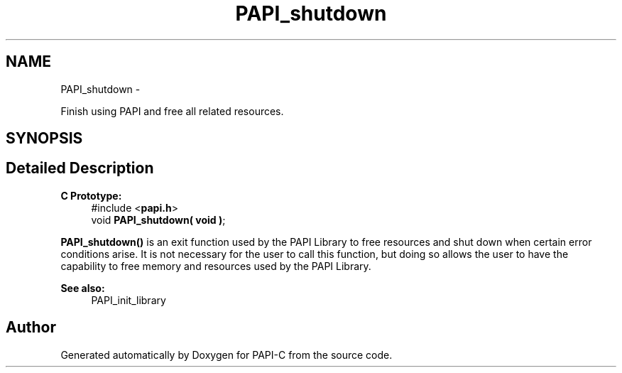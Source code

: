 .TH "PAPI_shutdown" 3 "Fri Nov 4 2011" "Version 4.2.0.1" "PAPI-C" \" -*- nroff -*-
.ad l
.nh
.SH NAME
PAPI_shutdown \- 
.PP
Finish using PAPI and free all related resources.  

.SH SYNOPSIS
.br
.PP
.SH "Detailed Description"
.PP 
\fBC Prototype:\fP
.RS 4
#include <\fBpapi.h\fP> 
.br
 void \fBPAPI_shutdown( void )\fP;
.RE
.PP
\fBPAPI_shutdown()\fP is an exit function used by the PAPI Library to free resources and shut down when certain error conditions arise. It is not necessary for the user to call this function, but doing so allows the user to have the capability to free memory and resources used by the PAPI Library.
.PP
\fBSee also:\fP
.RS 4
PAPI_init_library 
.RE
.PP


.SH "Author"
.PP 
Generated automatically by Doxygen for PAPI-C from the source code.
